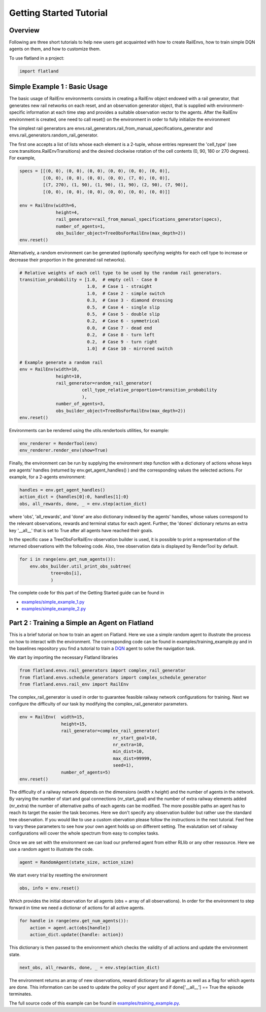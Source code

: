 Getting Started Tutorial
========================

Overview
--------

Following are three short tutorials to help new users get acquainted with how
to create RailEnvs, how to train simple DQN agents on them, and how to customize
them.

To use flatland in a project:

.. code-block:: python

    import flatland


Simple Example 1 : Basic Usage
------------------------------
The basic usage of RailEnv environments consists in creating a RailEnv object
endowed with a rail generator, that generates new rail networks on each reset,
and an observation generator object, that is supplied with environment-specific
information at each time step and provides a suitable observation vector to the
agents. After the RailEnv environment is created, one need to call reset() on the
environment in order to fully initialize the environment

The simplest rail generators are envs.rail_generators.rail_from_manual_specifications_generator
and envs.rail_generators.random_rail_generator.

The first one accepts a list of lists whose each element is a 2-tuple, whose
entries represent the 'cell_type' (see core.transitions.RailEnvTransitions) and
the desired clockwise rotation of the cell contents (0, 90, 180 or 270 degrees).
For example,

.. code-block:: python

    specs = [[(0, 0), (0, 0), (0, 0), (0, 0), (0, 0), (0, 0)],
             [(0, 0), (0, 0), (0, 0), (0, 0), (7, 0), (0, 0)],
             [(7, 270), (1, 90), (1, 90), (1, 90), (2, 90), (7, 90)],
             [(0, 0), (0, 0), (0, 0), (0, 0), (0, 0), (0, 0)]]

    env = RailEnv(width=6,
                  height=4,
                  rail_generator=rail_from_manual_specifications_generator(specs),
                  number_of_agents=1,
                  obs_builder_object=TreeObsForRailEnv(max_depth=2))
    env.reset()

Alternatively, a random environment can be generated (optionally specifying
weights for each cell type to increase or decrease their proportion in the
generated rail networks).

.. code-block:: python

    # Relative weights of each cell type to be used by the random rail generators.
    transition_probability = [1.0,  # empty cell - Case 0
                              1.0,  # Case 1 - straight
                              1.0,  # Case 2 - simple switch
                              0.3,  # Case 3 - diamond drossing
                              0.5,  # Case 4 - single slip
                              0.5,  # Case 5 - double slip
                              0.2,  # Case 6 - symmetrical
                              0.0,  # Case 7 - dead end
                              0.2,  # Case 8 - turn left
                              0.2,  # Case 9 - turn right
                              1.0]  # Case 10 - mirrored switch

    # Example generate a random rail
    env = RailEnv(width=10,
                  height=10,
                  rail_generator=random_rail_generator(
                            cell_type_relative_proportion=transition_probability
                            ),
                  number_of_agents=3,
                  obs_builder_object=TreeObsForRailEnv(max_depth=2))
    env.reset()

Environments can be rendered using the utils.rendertools utilities, for example:

.. code-block:: python

    env_renderer = RenderTool(env)
    env_renderer.render_env(show=True)


Finally, the environment can be run by supplying the environment step function
with a dictionary of actions whose keys are agents' handles (returned by
env.get_agent_handles() ) and the corresponding values the selected actions.
For example, for a 2-agents environment:

.. code-block:: python

    handles = env.get_agent_handles()
    action_dict = {handles[0]:0, handles[1]:0}
    obs, all_rewards, done, _ = env.step(action_dict)

where 'obs', 'all_rewards', and 'done' are also dictionary indexed by the agents'
handles, whose values correspond to the relevant observations, rewards and terminal
status for each agent. Further, the 'dones' dictionary returns an extra key
'__all__' that is set to True after all agents have reached their goals.


In the specific case a TreeObsForRailEnv observation builder is used, it is
possible to print a representation of the returned observations with the
following code. Also, tree observation data is displayed by RenderTool by default.

.. code-block:: python

    for i in range(env.get_num_agents()):
        env.obs_builder.util_print_obs_subtree(
                tree=obs[i],
                )

The complete code for this part of the Getting Started guide can be found in

* `examples/simple_example_1.py <https://github.com/flatland-association/flatland-rl/tree/main/examples/simple_example_1.py>`_
* `examples/simple_example_2.py <https://github.com/flatland-association/flatland-rl/tree/main/examples/simple_example_2.py>`_


Part 2 : Training a Simple an Agent on Flatland
---------------------------------------------------------

This is a brief tutorial on how to train an agent on Flatland.
Here we use a simple random agent to illustrate the process on how to interact with the environment.
The corresponding code can be found in examples/training_example.py and in the baselines repository
you find a tutorial to train a `DQN <https://arxiv.org/abs/1312.5602>`_ agent to solve the navigation task.

We start by importing the necessary Flatland libraries

.. code-block:: python

    from flatland.envs.rail_generators import complex_rail_generator
    from flatland.envs.schedule_generators import complex_schedule_generator
    from flatland.envs.rail_env import RailEnv

The complex_rail_generator is used in order to guarantee feasible railway network configurations for training.
Next we configure the difficulty of our task by modifying the complex_rail_generator parameters.

.. code-block:: python

    env = RailEnv(  width=15,
                    height=15,
                    rail_generator=complex_rail_generator(
                                        nr_start_goal=10,
                                        nr_extra=10,
                                        min_dist=10,
                                        max_dist=99999,
                                        seed=1),
                    number_of_agents=5)
    env.reset()

The difficulty of a railway network depends on the dimensions (`width` x `height`) and the number of agents in the network.
By varying the number of start and goal connections (nr_start_goal) and the number of extra railway elements added (nr_extra)
the number of alternative paths of each agents can be modified. The more possible paths an agent has to reach its target the easier the task becomes.
Here we don't specify any observation builder but rather use the standard tree observation. If you would like to use a custom obervation please follow
the instructions in the next tutorial.
Feel free to vary these parameters to see how your own agent holds up on different setting. The evalutation set of railway configurations will
cover the whole spectrum from easy to complex tasks.

Once we are set with the environment we can load our preferred agent from either RLlib or any other ressource. Here we use a random agent to illustrate the code.

.. code-block:: python

    agent = RandomAgent(state_size, action_size)

We start every trial by resetting the environment

.. code-block:: python

    obs, info = env.reset()

Which provides the initial observation for all agents (obs = array of all observations).
In order for the environment to step forward in time we need a dictionar of actions for all active agents.

.. code-block:: python

        for handle in range(env.get_num_agents()):
            action = agent.act(obs[handle])
            action_dict.update({handle: action})

This dictionary is then passed to the environment which checks the validity of all actions and update the environment state.

.. code-block:: python

    next_obs, all_rewards, done, _ = env.step(action_dict)

The environment returns an array of new observations, reward dictionary for all agents as well as a flag for which agents are done.
This information can be used to update the policy of your agent and if done['__all__'] == True the episode terminates.

The full source code of this example can be found in `examples/training_example.py <https://github.com/flatland-association/flatland-rl/tree/main/examples/training_example.py>`_.
